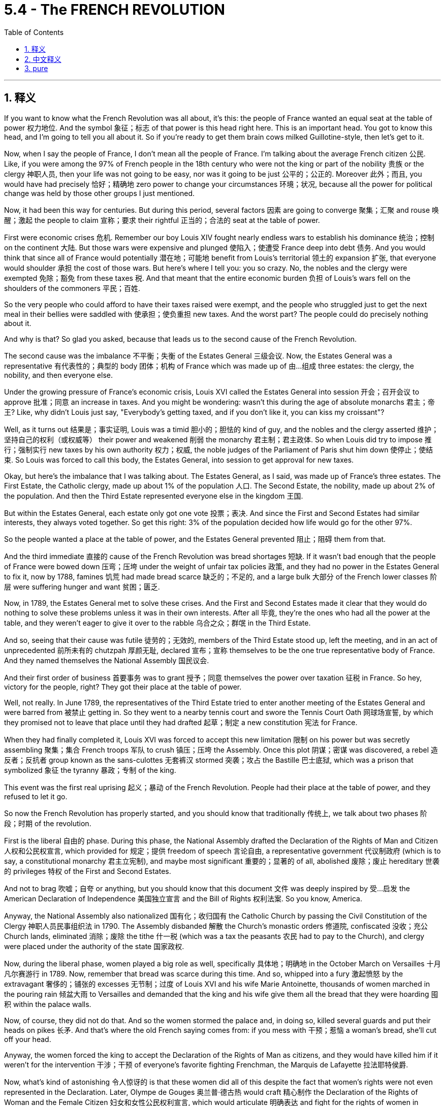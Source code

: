 
= 5.4 - The FRENCH REVOLUTION
:toc: left
:toclevels: 3
:sectnums:
:stylesheet: myAdocCss.css

'''

== 释义

If you want to know what the French Revolution was all about, it's this: the people of France wanted an equal seat at the table of power 权力地位. And the symbol 象征；标志 of that power is this head right here. This is an important head. You got to know this head, and I'm going to tell you all about it. So if you're ready to get them brain cows milked Guillotine-style, then let's get to it. +

Now, when I say the people of France, I don't mean all the people of France. I'm talking about the average French citizen 公民. Like, if you were among the 97% of French people in the 18th century who were not the king or part of the nobility 贵族 or the clergy 神职人员, then your life was not going to be easy, nor was it going to be just 公平的；公正的. Moreover 此外；而且, you would have had precisely 恰好；精确地 zero power to change your circumstances 环境；状况, because all the power for political change was held by those other groups I just mentioned. +

Now, it had been this way for centuries. But during this period, several factors 因素 are going to converge 聚集；汇聚 and rouse 唤醒；激起 the people to claim 宣称；要求 their rightful 正当的；合法的 seat at the table of power. +

First were economic crises 危机. Remember our boy Louis XIV fought nearly endless wars to establish his dominance 统治；控制 on the continent 大陆. But those wars were expensive and plunged 使陷入；使遭受 France deep into debt 债务. And you would think that since all of France would potentially 潜在地；可能地 benefit from Louis's territorial 领土的 expansion 扩张, that everyone would shoulder 承担 the cost of those wars. But here's where I tell you: you so crazy. No, the nobles and the clergy were exempted 免除；豁免 from these taxes 税. And that meant that the entire economic burden 负担 of Louis's wars fell on the shoulders of the commoners 平民；百姓. +

So the very people who could afford to have their taxes raised were exempt, and the people who struggled just to get the next meal in their bellies were saddled with 使承担；使负重担 new taxes. And the worst part? The people could do precisely nothing about it. +

And why is that? So glad you asked, because that leads us to the second cause of the French Revolution. +

The second cause was the imbalance 不平衡；失衡 of the Estates General 三级会议. Now, the Estates General was a representative 有代表性的；典型的 body 团体；机构 of France which was made up of 由…组成 three estates: the clergy, the nobility, and then everyone else. +

Under the growing pressure of France's economic crisis, Louis XVI called the Estates General into session 开会；召开会议 to approve 批准；同意 an increase in taxes. And you might be wondering: wasn't this during the age of absolute monarchs 君主；帝王? Like, why didn't Louis just say, "Everybody's getting taxed, and if you don't like it, you can kiss my croissant"? +

Well, as it turns out 结果是；事实证明, Louis was a timid 胆小的；胆怯的 kind of guy, and the nobles and the clergy asserted 维护；坚持自己的权利（或权威等） their power and weakened 削弱 the monarchy 君主制；君主政体. So when Louis did try to impose 推行；强制实行 new taxes by his own authority 权力；权威, the noble judges of the Parliament of Paris shut him down 使停止；使结束. So Louis was forced to call this body, the Estates General, into session to get approval for new taxes. +

Okay, but here's the imbalance that I was talking about. The Estates General, as I said, was made up of France's three estates. The First Estate, the Catholic clergy, made up about 1% of the population 人口. The Second Estate, the nobility, made up about 2% of the population. And then the Third Estate represented everyone else in the kingdom 王国. +

But within the Estates General, each estate only got one vote 投票；表决. And since the First and Second Estates had similar interests, they always voted together. So get this right: 3% of the population decided how life would go for the other 97%. +

So the people wanted a place at the table of power, and the Estates General prevented 阻止；阻碍 them from that. +

And the third immediate 直接的 cause of the French Revolution was bread shortages 短缺. If it wasn't bad enough that the people of France were bowed down 压弯；压垮 under the weight of unfair tax policies 政策, and they had no power in the Estates General to fix it, now by 1788, famines 饥荒 had made bread scarce 缺乏的；不足的, and a large bulk 大部分 of the French lower classes 阶层 were suffering hunger and want 贫困；匮乏. +

Now, in 1789, the Estates General met to solve these crises. And the First and Second Estates made it clear that they would do nothing to solve these problems unless it was in their own interests. After all 毕竟, they're the ones who had all the power at the table, and they weren't eager to give it over to the rabble 乌合之众；群氓 in the Third Estate. +

And so, seeing that their cause was futile 徒劳的；无效的, members of the Third Estate stood up, left the meeting, and in an act of unprecedented 前所未有的 chutzpah 厚颜无耻, declared 宣布；宣称 themselves to be the one true representative body of France. And they named themselves the National Assembly 国民议会. +

And their first order of business 首要事务 was to grant 授予；同意 themselves the power over taxation 征税 in France. So hey, victory for the people, right? They got their place at the table of power. +

Well, not really. In June 1789, the representatives of the Third Estate tried to enter another meeting of the Estates General and were barred from 被禁止 getting in. So they went to a nearby tennis court and swore the Tennis Court Oath 网球场宣誓, by which they promised not to leave that place until they had drafted 起草；制定 a new constitution 宪法 for France. +

When they had finally completed it, Louis XVI was forced to accept this new limitation 限制 on his power but was secretly assembling 聚集；集合 French troops 军队 to crush 镇压；压垮 the Assembly. Once this plot 阴谋；密谋 was discovered, a rebel 造反者；反抗者 group known as the sans-culottes 无套裤汉 stormed 突袭；攻占 the Bastille 巴士底狱, which was a prison that symbolized 象征 the tyranny 暴政；专制 of the king. +

This event was the first real uprising 起义；暴动 of the French Revolution. People had their place at the table of power, and they refused to let it go. +

So now the French Revolution has properly started, and you should know that traditionally 传统上, we talk about two phases 阶段；时期 of the revolution. +

First is the liberal 自由的 phase. During this phase, the National Assembly drafted the Declaration of the Rights of Man and Citizen 人权和公民权宣言, which provided for 规定；提供 freedom of speech 言论自由, a representative government 代议制政府 (which is to say, a constitutional monarchy 君主立宪制), and maybe most significant 重要的；显著的 of all, abolished 废除；废止 hereditary 世袭的 privileges 特权 of the First and Second Estates. +

And not to brag 吹嘘；自夸 or anything, but you should know that this document 文件 was deeply inspired by 受…启发 the American Declaration of Independence 美国独立宣言 and the Bill of Rights 权利法案. So you know, America. +

Anyway, the National Assembly also nationalized 国有化；收归国有 the Catholic Church by passing the Civil Constitution of the Clergy 神职人员民事组织法 in 1790. The Assembly disbanded 解散 the Church's monastic orders 修道院, confiscated 没收；充公 Church lands, eliminated 消除；废除 the tithe 什一税 (which was a tax the peasants 农民 had to pay to the Church), and clergy were placed under the authority of the state 国家政权. +

Now, during the liberal phase, women played a big role as well, specifically 具体地；明确地 in the October March on Versailles 十月凡尔赛游行 in 1789. Now, remember that bread was scarce during this time. And so, whipped into a fury 激起愤怒 by the extravagant 奢侈的；铺张的 excesses 无节制；过度 of Louis XVI and his wife Marie Antoinette, thousands of women marched in the pouring rain 倾盆大雨 to Versailles and demanded that the king and his wife give them all the bread that they were hoarding 囤积 within the palace walls. +

Now, of course, they did not do that. And so the women stormed the palace and, in doing so, killed several guards and put their heads on pikes 长矛. And that's where the old French saying comes from: if you mess with 干预；惹恼 a woman's bread, she'll cut off your head. +

Anyway, the women forced the king to accept the Declaration of the Rights of Man as citizens, and they would have killed him if it weren't for the intervention 干涉；干预 of everyone's favorite fighting Frenchman, the Marquis de Lafayette 拉法耶特侯爵. +

Now, what's kind of astonishing 令人惊讶的 is that these women did all of this despite the fact that women's rights were not even represented in the Declaration. Later, Olympe de Gouges 奥兰普·德古热 would craft 精心制作 the Declaration of the Rights of Woman and the Female Citizen 妇女和女性公民权利宣言, which would articulate 明确表达 and fight for the rights of women in France. +

Due to her work, along with other women's groups at the time, the legal status 法律地位 of women improved. But eventually 最终；最后, much of this would be overturned 推翻；废除, and citizenship 公民身份 would be restricted to 限于 men. +

So the people are very much getting their place at the table of power. But now we get to the radical 激进的 phase of the revolution, and the people are going to get a little drunk on that power 陶醉于权力. +

Now, by 1790, the National Assembly had broken into 分裂成 factions 派别；派系, the most radical of which were the Jacobins 雅各宾派. In 1792, the National Assembly voted to dissolve 解散 itself and create a more permanent 永久的；长期的 parliament 议会 called the National Convention 国民公会. +

The Jacobins were able to seize control of 夺取对…的控制权 the Convention and implemented 实施；执行 a more radical set of policies. First, they fundamentally 根本地 reordered 重新安排 time by declaring that Year One was no longer the year of Christ's birth but rather 1792, which they called the Era of Liberty 自由时代. +

Second, they dissolved the constitutional monarchy which had been established by the National Assembly. They decided to punt 抛弃；踢走 the king and declare France a true republic 共和国. +

Now, when I say "punted the king," that's just another way of saying he went ahead and got his head cut off. That's the head, people. That's the head you gotta know. What you're seeing here is the people of France holding up the head of King Louis XVI. +

And so the monarchy was done, and the people reigned supreme 至高无上；主宰一切. But unfortunately for the Jacobins, that's not where the story ends. +

Other European states, who happened to like the system of monarchy, were truly horrified 震惊；惊骇 by the people beheading 砍头 their king. After all, if the French cut off their king's head, what would stop our people from cutting off our heads? +

And so some of these surrounding states allied against 联合反对 France. And in the face of 面对 this crisis, the Jacobins and the more moderate 温和的 members of the National Convention could not agree on a solution 解决方案. +

And so, with the fractures 分裂；裂痕 of their movement beginning to show, and fearing that the gains 成果；收益 of the revolution were at risk 处于危险中, the Jacobin-dominated 雅各宾派主导的 Convention clamped down hard on 严厉打击 any dissent 异议；反对 from the French population. +

This phase of the revolution became known as the Reign of Terror 恐怖统治. Now, the leader to associate with the Reign of Terror is radical Jacobin Maximilien Robespierre 马克西米连·罗伯斯庇尔. +

As it turns out, Robespierre was a fan of cutting off heads, because under his leadership, over 40,000 people were put to death 处死 at the guillotine 断头台 by a group that he established called the Committee of Public Safety 公共安全委员会. +

Now, to accomplish 完成；实现 this kind of control -- in order to protect France from the enemy states that had threatened 威胁 the revolution -- they built the largest army Europe had ever seen through mass conscription 大规模征兵. Any man 18 to 25 was required to serve in the army. +

Not only was this army charged with 承担；负责 protecting the revolution at home, but also to spread those ideals 理想 to surrounding Europe. +

Now, eventually, the Reign of Terror became so brutal 残忍的；野蛮的, and the Committee was acting like such an authoritarian 专制的 turd, that some detractors 贬低者；诋毁者 of the Committee itself began to challenge its actions. +

Like, this whole revolution was fought to give people an equal place at the table of power, and we've got forty thousand heads in baskets all over France. +

And so these challengers themselves put an end to 结束 the Reign of Terror, which was accomplished by putting Robespierre himself in the guillotine in 1794. +

Now, you can click right here for the next video in Unit 5, which is going to explore 探索 the effects of the French Revolution. If you want to send me this signal to keep making these videos, then by all means 当然可以 subscribe 订阅, and I will surely oblige 顺从；答应. I'm out. +

'''

== 中文释义

如果你想知道"法国大革命"是怎么回事，是这样的：法国人民想要在权力的餐桌上, 获得平等的一席之地。而这种权力的象征, 就是这个（断头台的）脑袋。这是个重要的脑袋。你得了解这个脑袋，我会告诉你关于它的一切。所以，如果你准备好像断头台行刑那样, 充实自己的知识，那我们开始吧。  +

现在，当我说法国人民时，我不是指所有的法国人民。我说的是普通的法国公民。比如说，如果你属于18世纪97%的法国人中的一员，这些人既不是国王，也不是贵族或神职人员，那么你的生活既不容易，也不公平。此外，你完全没有能力改变自己的处境，因为政治变革的所有权力都掌握在我刚才提到的那些群体手中。  +

几个世纪以来一直都是这样。但**在这个时期，几个因素汇聚在一起，唤醒了人们去争取他们在权力的餐桌上应有的席位。**  +

首先是经济危机。还记得我们说的**路易十四（Louis XIV）吧，他打了几乎无休止的战争, 来确立他在欧洲大陆的统治地位。但这些战争耗资巨大，让法国深陷债务之中。**你可能会想，既然整个法国都可能从路易的领土扩张中受益，那么每个人都应该承担这些战争的费用。但我要告诉你：你太天真了。不，*#贵族和神职人员都不用交税。这意味着路易战争的整个经济负担都落在了平民的肩上。#*  +

所以，**#那些有能力承受税收增加的人免税，而那些连温饱都难以维持的人, 却背负着新的税收负担。#**最糟糕的是，人们对此完全无能为力。  +

为什么会这样呢？很高兴你问这个问题，因为这就引出了"法国大革命"的第二个原因。  +

第二个原因是**"三级会议"（Estates General）的不平衡。三级会议是法国的一个代表机构，由三个等级组成：神职人员、贵族和其他所有人。**  +

*在法国经济危机不断加剧的压力下，##路易十六（Louis XVI）召开了三级会议，以批准增加税收。##你可能会想：这不是在"绝对君主制时代"吗？比如说，路易为什么不直接说：“每个人都要交税，如果你不喜欢，那就一边去”？*  +

嗯，**事实证明，**路易是个胆小的人，*贵族和神职人员维护他们的权力，削弱了君主的权力。所以当路易试图凭自己的权力, 征收新税时，巴黎议会（Parliament of Paris）的贵族法官们阻止了他。所以路易被迫召开这个三级会议，以获得新税的批准。*  +

好的，但这就是我所说的不平衡之处。正如我所说，*"三级会议"由法国的三个等级组成。第一等级，即天主教神职人员，约占人口的1%。第二等级，即贵族，约占人口的2%。然后第三等级代表了王国中的其他所有人。*  +

*#但在三级会议中，每个等级只有一票。而且由于第一等级和第二等级, 有着相似的利益，他们总是一起投票 (2票 vs 1票, 获胜)。所以听好了：3%的人口, 决定了其他97%人口的生活走向。#*  +

*所以，人民想要在"权力的餐桌上"有一席之地，而三级会议却阻止了他们。*  +

"法国大革命"的第三个直接原因, 是面包短缺。法国人民不仅承受着不公平税收政策的重压，而且在三级会议中, 他们没有权力改变这种状况，情况还不止如此，到**1788年，饥荒使面包变得稀缺，法国大部分下层阶级都在遭受饥饿和贫困。**  +

*1789年，"三级会议"召开, 以解决这些危机。第一等级和第二等级明确表示，除非符合他们自己的利益，否则他们不会为解决这些问题做任何事情。毕竟，他们是在会议中掌握所有权力的人，他们并不急于把权力交给第三等级的民众。*  +

所以，*#当第三等级的成员看到, 他们的诉求没有希望得到满足，便站了起来，离开了会议，他们以一种前所未有的大胆行为，宣布自己才是法国唯一真正的代表机构。他们将自己命名为"国民议会"#*（National Assembly）。  +

**他们的首要任务, 是赋予自己在法国的"征税批准权"。**所以，这对人民来说是胜利，对吧？他们在权力的餐桌上有了自己的位置。  +

嗯，也不完全是。*1789年6月，#第三等级的代表, 试图进入"三级会议"的另一次会议，但被拒之门外。于是他们去了附近的一个网球场，宣誓了“网球场誓言”，他们承诺在为法国起草出"新宪法"之前, 不会离开那个地方(罢工,罢课, 在政府机构面大门前示威)。#*  +

**当他们最终完成"宪法"起草后，路易十六被迫接受了对他权力的这一新限制，但他却秘密召集法国军队来镇压"国民议会"。这一阴谋被发现后，**一个被称为“无套裤汉”（sans-culottes）的反叛团体, *攻占了象征国王暴政的巴士底狱*（Bastille）。  +

这一事件是"法国大革命"的第一次真正的起义。人们在权力的餐桌上, 有了自己的位置，而且他们不会轻易放弃。  +

所以**现在"法国大革命"正式开始了，**你应该知道，传统上，我们把**这场革命分为两个阶段。**  +

*#首先是"自由派阶段"。在这个阶段，国民议会起草了《人权和公民权宣言》（Declaration of the Rights of Man and Citizen），该宣言规定了言论自由、代议制政府（也就是说，君主立宪制），最最重要的是，废除了"第一等级"和"第二等级"的世袭特权。#*  +

不是自夸什么，但你应该知道，**这份文件深受《美国独立宣言》（American Declaration of Independence）和《权利法案》（Bill of Rights）的启发。**所以，你懂的，美国的影响。  +

不管怎样，*##"国民议会"##还通过了1790年的《教士公民组织法》（Civil Constitution of the Clergy），将天主教会国有化。议会解散了教会的修道院团体##，没收了教会的土地，取消了"什一税"（这是农民必须交给教会的税），神职人员被置于国家的管辖之下。##*  +

现在，**在"自由派阶段"，女性也发挥了重要作用，**特别是在1789年的“十月进军凡尔赛”事件中。记住，**这个时期面包稀缺。**所以，被路易十六和他的妻子玛丽·安托瓦内特（Marie Antoinette）的奢侈行为激怒后，*数千名女性在倾盆大雨中游行到凡尔赛，要求国王和他的妻子, 把他们囤积在宫殿里的面包都拿出来。*  +

*当然，他们没有这么做。于是这些女性冲进了宫殿，在此过程中，她们杀死了几名卫兵，并把他们的头颅挑在长矛上。#这就是那句古老的法国谚语的由来：如果你动了一个女人的面包，她就会砍掉你的头。#*  +

不管怎样，**这些女性迫使国王接受了《人权宣言》，**要不是拉法耶特侯爵（Marquis de Lafayette）的干预，她们可能就把国王杀了。  +

令人惊讶的是，尽管"女性权利"甚至没有在《人权宣言》中得到体现，但这些女性还是做了这些事情。后来，奥林普·德·古热（Olympe de Gouges）撰写了《妇女和女公民权利宣言》（Declaration of the Rights of Woman and the Female Citizen），该宣言阐述并为"法国女性的权利"而抗争。  +

由于她的努力，以及当时的其他女性团体的努力，女性的法律地位得到了改善。但最终，其中的很多成果都被推翻了，公民身份被限制在男性范围内。  +

所以，人民在权力的餐桌上有了自己的位置。但现在我们进入了革命的激进阶段，人们开始有点沉迷于这种权力了。  +

*到1790年，#"国民议会"分裂成了不同的派别，其中最激进的是雅各宾派#（Jacobins）。1792年，#"国民议会"投票决定解散自己，并成立了一个更永久的议会，称为"国民公会"#*（National Convention）。  +

**雅各宾派得以控制"国民公会"，并实施了一系列更为激进的政策。**首先，他们从根本上重新规定了时间，宣布元年不再是以基督诞生为标志，而是1792年，他们称之为“自由时代”。  +

其次，*#他们解散了由"国民议会"建立的"君主立宪制"。他们决定废黜国王，并宣布法国成为一个真正的"共和国"。#*  +

现在，当我说“废黜国王”时，也就是说**他们把国王的头砍掉了。**就是这个脑袋，各位。这就是你得知道的脑袋。你看到的是法国人民高举着路易十六国王的头颅。  +

**所以"君主制"结束了，**人民至高无上。但对雅各宾派来说不幸的是，故事并没有就此结束。  +

**其他欧洲国家，**这些国家恰好喜欢"君主制"体系，他们对法国人民斩首国王的行为**感到震惊。毕竟，如果法国人砍掉了他们国王的头，那又有什么能阻止我们国家的人民砍掉我们的头呢？**  +

所以**#一些周边国家联合起来反对法国。面对这场危机，雅各宾派和"国民公会"中较为温和的成员, 在解决方案上无法达成一致。#**  +

所以，*#随着他们运动中的裂痕开始显现，并且担心"革命的成果"面临风险，雅各宾派主导的国民公会, 严厉镇压法国民众的任何异议。#*  +

*#革命的这个阶段, 被称为“恐怖统治”#*（Reign of Terror）。与恐怖统治联系在一起的领导人, 是激进的雅各宾派成员 马克西米连·罗伯斯庇尔（Maximilien Robespierre）。  +

事实证明，*罗伯斯庇尔喜欢砍头，因为在他的领导下，由他建立的"公共安全委员会"（Committee of Public Safety）用断头台, 处决了超过4万人。*  +

为了实现这种控制——为了保护法国免受威胁革命的敌国的侵害——**他们通过大规模征兵, 组建了欧洲有史以来最大的军队。**18岁到25岁的男性都必须参军。  +

*这支军队不仅负责在国内保护革命，#还负责将革命理念, 传播到周边的欧洲国家。#*  +

最终，**#恐怖统治变得如此残酷，"公共安全委员会"的行为, 就像一个专制的混蛋，#**委员会的一些反对者, 开始挑战它的行为。  +

**#毕竟，这场革命是为了让人民在"权力的餐桌上"获得平等的地位，#**而现在法国各地的篮子里, 装着四万颗头颅。  +

所以这些挑战者, 终结了恐怖统治，1794年，*他们把送上了断头台。罗伯斯庇尔本人*  +

现在，你可以点击这里观看第五单元的下一个视频，那个视频将探讨法国大革命的影响。如果你想让我继续制作这些视频，那就一定要订阅，我肯定会照做的。我走了。  +

'''

== pure

If you want to know what the French Revolution was all about, it's this: the people of France wanted an equal seat at the table of power. And the symbol of that power is this head right here. This is an important head. You got to know this head, and I'm going to tell you all about it. So if you're ready to get them brain cows milked Guillotine-style, then let's get to it.

Now, when I say the people of France, I don't mean all the people of France. I'm talking about the average French citizen. Like, if you were among the 97% of French people in the 18th century who were not the king or part of the nobility or the clergy, then your life was not going to be easy, nor was it going to be just. Moreover, you would have had precisely zero power to change your circumstances, because all the power for political change was held by those other groups I just mentioned.

Now, it had been this way for centuries. But during this period, several factors are going to converge and rouse the people to claim their rightful seat at the table of power.

First were economic crises. Remember our boy Louis XIV fought nearly endless wars to establish his dominance on the continent. But those wars were expensive and plunged France deep into debt. And you would think that since all of France would potentially benefit from Louis's territorial expansion, that everyone would shoulder the cost of those wars. But here's where I tell you: you so crazy. No, the nobles and the clergy were exempted from these taxes. And that meant that the entire economic burden of Louis's wars fell on the shoulders of the commoners.

So the very people who could afford to have their taxes raised were exempt, and the people who struggled just to get the next meal in their bellies were saddled with new taxes. And the worst part? The people could do precisely nothing about it.

And why is that? So glad you asked, because that leads us to the second cause of the French Revolution.

The second cause was the imbalance of the Estates General. Now, the Estates General was a representative body of France which was made up of three estates: the clergy, the nobility, and then everyone else.

Under the growing pressure of France's economic crisis, Louis XVI called the Estates General into session to approve an increase in taxes. And you might be wondering: wasn't this during the age of absolute monarchs? Like, why didn't Louis just say, "Everybody's getting taxed, and if you don't like it, you can kiss my croissant"?

Well, as it turns out, Louis was a timid kind of guy, and the nobles and the clergy asserted their power and weakened the monarchy. So when Louis did try to impose new taxes by his own authority, the noble judges of the Parliament of Paris shut him down. So Louis was forced to call this body, the Estates General, into session to get approval for new taxes.

Okay, but here's the imbalance that I was talking about. The Estates General, as I said, was made up of France's three estates. The First Estate, the Catholic clergy, made up about 1% of the population. The Second Estate, the nobility, made up about 2% of the population. And then the Third Estate represented everyone else in the kingdom.

But within the Estates General, each estate only got one vote. And since the First and Second Estates had similar interests, they always voted together. So get this right: 3% of the population decided how life would go for the other 97%.

So the people wanted a place at the table of power, and the Estates General prevented them from that.

And the third immediate cause of the French Revolution was bread shortages. If it wasn't bad enough that the people of France were bowed down under the weight of unfair tax policies, and they had no power in the Estates General to fix it, now by 1788, famines had made bread scarce, and a large bulk of the French lower classes were suffering hunger and want.

Now, in 1789, the Estates General met to solve these crises. And the First and Second Estates made it clear that they would do nothing to solve these problems unless it was in their own interests. After all, they're the ones who had all the power at the table, and they weren't eager to give it over to the rabble in the Third Estate.

And so, seeing that their cause was futile, members of the Third Estate stood up, left the meeting, and in an act of unprecedented chutzpah, declared themselves to be the one true representative body of France. And they named themselves the National Assembly.

And their first order of business was to grant themselves the power over taxation in France. So hey, victory for the people, right? They got their place at the table of power.

Well, not really. In June 1789, the representatives of the Third Estate tried to enter another meeting of the Estates General and were barred from getting in. So they went to a nearby tennis court and swore the Tennis Court Oath, by which they promised not to leave that place until they had drafted a new constitution for France.

When they had finally completed it, Louis XVI was forced to accept this new limitation on his power but was secretly assembling French troops to crush the Assembly. Once this plot was discovered, a rebel group known as the sans-culottes stormed the Bastille, which was a prison that symbolized the tyranny of the king.

This event was the first real uprising of the French Revolution. People had their place at the table of power, and they refused to let it go.

So now the French Revolution has properly started, and you should know that traditionally, we talk about two phases of the revolution.

First is the liberal phase. During this phase, the National Assembly drafted the Declaration of the Rights of Man and Citizen, which provided for freedom of speech, a representative government (which is to say, a constitutional monarchy), and maybe most significant of all, abolished hereditary privileges of the First and Second Estates.

And not to brag or anything, but you should know that this document was deeply inspired by the American Declaration of Independence and the Bill of Rights. So you know, America.

Anyway, the National Assembly also nationalized the Catholic Church by passing the Civil Constitution of the Clergy in 1790. The Assembly disbanded the Church's monastic orders, confiscated Church lands, eliminated the tithe (which was a tax the peasants had to pay to the Church), and clergy were placed under the authority of the state.

Now, during the liberal phase, women played a big role as well, specifically in the October March on Versailles in 1789. Now, remember that bread was scarce during this time. And so, whipped into a fury by the extravagant excesses of Louis XVI and his wife Marie Antoinette, thousands of women marched in the pouring rain to Versailles and demanded that the king and his wife give them all the bread that they were hoarding within the palace walls.

Now, of course, they did not do that. And so the women stormed the palace and, in doing so, killed several guards and put their heads on pikes. And that's where the old French saying comes from: if you mess with a woman's bread, she'll cut off your head.

Anyway, the women forced the king to accept the Declaration of the Rights of Man as citizens, and they would have killed him if it weren't for the intervention of everyone's favorite fighting Frenchman, the Marquis de Lafayette.

Now, what's kind of astonishing is that these women did all of this despite the fact that women's rights were not even represented in the Declaration. Later, Olympe de Gouges would craft the Declaration of the Rights of Woman and the Female Citizen, which would articulate and fight for the rights of women in France.

Due to her work, along with other women's groups at the time, the legal status of women improved. But eventually, much of this would be overturned, and citizenship would be restricted to men.

So the people are very much getting their place at the table of power. But now we get to the radical phase of the revolution, and the people are going to get a little drunk on that power.

Now, by 1790, the National Assembly had broken into factions, the most radical of which were the Jacobins. In 1792, the National Assembly voted to dissolve itself and create a more permanent parliament called the National Convention.

The Jacobins were able to seize control of the Convention and implemented a more radical set of policies. First, they fundamentally reordered time by declaring that Year One was no longer the year of Christ's birth but rather 1792, which they called the Era of Liberty.

Second, they dissolved the constitutional monarchy which had been established by the National Assembly. They decided to punt the king and declare France a true republic.

Now, when I say "punted the king," that's just another way of saying he went ahead and got his head cut off. That's the head, people. That's the head you gotta know. What you're seeing here is the people of France holding up the head of King Louis XVI.

And so the monarchy was done, and the people reigned supreme. But unfortunately for the Jacobins, that's not where the story ends.

Other European states, who happened to like the system of monarchy, were truly horrified by the people beheading their king. After all, if the French cut off their king's head, what would stop our people from cutting off our heads?

And so some of these surrounding states allied against France. And in the face of this crisis, the Jacobins and the more moderate members of the National Convention could not agree on a solution.

And so, with the fractures of their movement beginning to show, and fearing that the gains of the revolution were at risk, the Jacobin-dominated Convention clamped down hard on any dissent from the French population.

This phase of the revolution became known as the Reign of Terror. Now, the leader to associate with the Reign of Terror is radical Jacobin Maximilien Robespierre.

As it turns out, Robespierre was a fan of cutting off heads, because under his leadership, over 40,000 people were put to death at the guillotine by a group that he established called the Committee of Public Safety.

Now, to accomplish this kind of control -- in order to protect France from the enemy states that had threatened the revolution -- they built the largest army Europe had ever seen through mass conscription. Any man 18 to 25 was required to serve in the army.

Not only was this army charged with protecting the revolution at home, but also to spread those ideals to surrounding Europe.

Now, eventually, the Reign of Terror became so brutal, and the Committee was acting like such an authoritarian turd, that some detractors of the Committee itself began to challenge its actions.

Like, this whole revolution was fought to give people an equal place at the table of power, and we've got forty thousand heads in baskets all over France.

And so these challengers themselves put an end to the Reign of Terror, which was accomplished by putting Robespierre himself in the guillotine in 1794.

Now, you can click right here for the next video in Unit 5, which is going to explore the effects of the French Revolution. If you want to send me this signal to keep making these videos, then by all means subscribe, and I will surely oblige. I'm out.

'''
